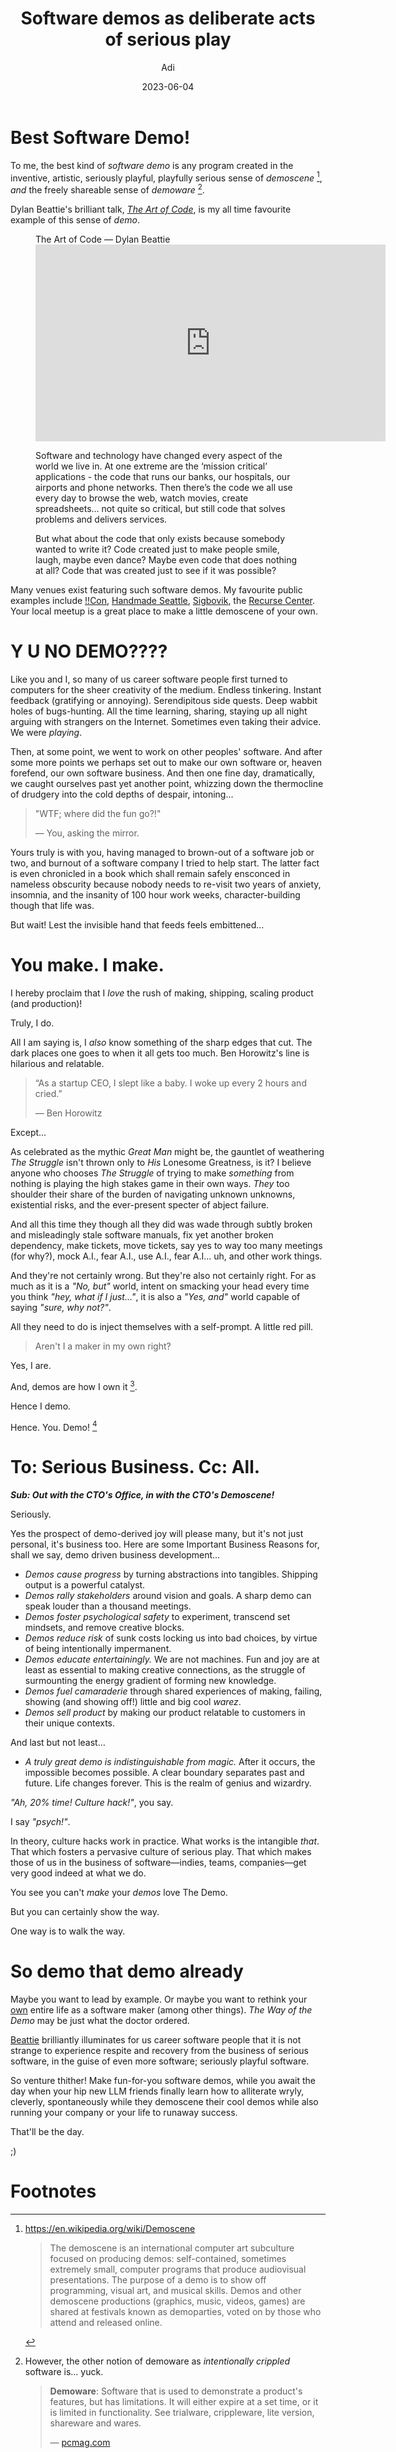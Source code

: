 # SHITE_META
#+title: Software demos as deliberate acts of serious play
#+summary: Making a software demo is a form of deliberate, serious play. An act that feeds our curiosity, inventiveness, and drive. It enlivens. It enriches. It entertains. And as we asymptotically approach the A.G.I. that's just around the corner, the capacity for deliberate, serious play will remain distinctively, deeply, deliciously human. Career software people like yours truly may please take note!
#+author: Adi
#+date: 2023-06-04
#+updated: 2023-06-04
#+tags: programming culture whyto software_design meta
#+include_toc: yes
# SHITE_META

* Best Software Demo!
To me, the best kind of /software demo/ is any program created in the inventive,
artistic, seriously playful, playfully serious sense of /demoscene/ [fn:1],
/and/ the freely shareable sense of /demoware/ [fn:2].

Dylan Beattie's brilliant talk, /[[https://dylanbeattie.net/talks/the-art-of-code.html][The Art of Code]]/, is my all time favourite
example of this sense of /demo/.

#+begin_export html
<figure class="box invert stack">
  <div class="title"> The Art of Code — Dylan Beattie</div>
  <iframe width="560" height="315" src="https://www.youtube-nocookie.com/embed/6avJHaC3C2U" title="YouTube video player" frameborder="0" allow="accelerometer; autoplay; clipboard-write; encrypted-media; gyroscope; picture-in-picture; web-share" allowfullscreen></iframe>
  <div class="footnotes">
    <p>
      Software and technology have changed every aspect of the world we live in.
      At one extreme are the ‘mission critical’ applications - the code that
      runs our banks, our hospitals, our airports and phone networks. Then
      there’s the code we all use every day to browse the web, watch movies,
      create spreadsheets… not quite so critical, but still code that solves
      problems and delivers services.
    </p>
    <p>
      But what about the code that only exists because somebody wanted to write
      it? Code created just to make people smile, laugh, maybe even dance? Maybe
      even code that does nothing at all? Code that was created just to see if
      it was possible?
    </p>
  </div>
</figure>
#+end_export

Many venues exist featuring such software demos. My favourite public examples
include [[https://bangbangcon.com/][!!Con]], [[https://handmade-seattle.com/][Handmade Seattle]], [[https://sigbovik.org/][Sigbovik]], the [[https://joy.recurse.com/][Recurse Center]].
Your local meetup is a great place to make a little demoscene of your own.

* Y U NO DEMO????
Like you and I, so many of us career software people first turned to computers
for the sheer creativity of the medium. Endless tinkering. Instant feedback
(gratifying or annoying). Serendipitous side quests. Deep wabbit holes of
bugs-hunting. All the time learning, sharing, staying up all night arguing with
strangers on the Internet. Sometimes even taking their advice. We were /playing/.

Then, at some point, we went to work on other peoples' software. And after some
more points we perhaps set out to make our own software or, heaven forefend, our
own software business. And then one fine day, dramatically, we caught ourselves
past yet another point, whizzing down the thermocline of drudgery into the cold
depths of despair, intoning...

#+begin_quote
"WTF; where did the fun go?!"

--- You, asking the mirror.
#+end_quote

Yours truly is with you, having managed to brown-out of a software job or two,
and burnout of a software company I tried to help start. The latter fact is even
chronicled in a book which shall remain safely ensconced in nameless obscurity
because nobody needs to re-visit two years of anxiety, insomnia, and the insanity
of 100 hour work weeks, character-building though that life was.

But wait! Lest the invisible hand that feeds feels embittened...

* You make. I make.

I hereby proclaim that I /love/ the rush of making, shipping, scaling product
(and production)!

Truly, I do.

All I am saying is, I /also/ know something of the sharp edges that cut. The
dark places one goes to when it all gets too much. Ben Horowitz's line is
hilarious and relatable.
#+begin_quote
“As a startup CEO, I slept like a baby. I woke up every 2 hours and cried.”

--- Ben Horowitz
#+end_quote

Except...

As celebrated as the mythic /Great Man/ might be, the gauntlet of weathering
/The Struggle/ isn't thrown only to /His/ Lonesome Greatness, is it? I believe
anyone who chooses /The Struggle/ of trying to make /something/ from nothing is
playing the high stakes game in their own ways. /They/ too shoulder their share
of the burden of navigating unknown unknowns, existential risks, and the
ever-present specter of abject failure.

And all this time they though all they did was wade through subtly broken and
misleadingly stale software manuals, fix yet another broken dependency, make
tickets, move tickets, say yes to way too many meetings (for why?), mock A.I.,
fear A.I., use A.I., fear A.I... uh, and other work things.

And they're not certainly wrong. But they're also not certainly right. For as
much as it is a /"No, but"/ world, intent on smacking your head every time you
think /"hey, what if I just..."/, it is also a /"Yes, and"/ world capable of
saying /"sure, why not?"/.

All they need to do is inject themselves with a self-prompt. A little red pill.

#+begin_quote
Aren't I a maker in my own right?
#+end_quote

Yes, I are.

And, demos are how I own it [fn:3].

Hence I demo.

Hence. You. Demo! [fn:4]

* To: Serious Business. Cc: All.

/*Sub: Out with the CTO's Office, in with the CTO's Demoscene!*/

Seriously.

Yes the prospect of demo-derived joy will please many, but it's not just
personal, it's business too. Here are some Important Business Reasons for, shall
we say, demo driven business development...

- /Demos cause progress/ by turning abstractions into tangibles. Shipping
  output is a powerful catalyst.
- /Demos rally stakeholders/ around vision and goals. A sharp demo can speak
  louder than a thousand meetings.
- /Demos foster psychological safety/ to experiment, transcend set mindsets,
  and remove creative blocks.
- /Demos reduce risk/ of sunk costs locking us into bad choices, by virtue
  of being intentionally impermanent.
- /Demos educate entertainingly./ We are not machines. Fun and joy are at least
  as essential to making creative connections, as the struggle of surmounting the
  energy gradient of forming new knowledge.
- /Demos fuel camaraderie/ through shared experiences of making, failing,
  showing (and showing off!) little and big cool /warez/.
- /Demos sell product/ by making our product relatable to customers in their
  unique contexts.

And last but not least...

- /A truly great demo is indistinguishable from magic./ After it occurs, the
  impossible becomes possible. A clear boundary separates past and future. Life
  changes forever. This is the realm of genius and wizardry.

/"Ah, 20% time! Culture hack!"/, you say.

I say /"psych!"/.

In theory, culture hacks work in practice. What works is the intangible /that/.
That which fosters a pervasive culture of serious play. That which makes those
of us in the business of software—indies, teams, companies—get very good indeed
at what we do.

You see you can't /make/ your /demos/ love The Demo.

But you can certainly show the way.

One way is to walk the way.

* So demo that demo already
Maybe you want to lead by example. Or maybe you want to rethink your [[https://www.evalapply.org/now][own]]
entire life as a software maker (among other things). /The Way of the Demo/ may
be just what the doctor ordered.

[[./index.html#best-software-demo][Beattie]] brilliantly illuminates for us career software people that it is not
strange to experience respite and recovery from the business of serious software,
in the guise of even more software; seriously playful software.

So venture thither! Make fun-for-you software demos, while you await the day
when your hip new LLM friends finally learn how to alliterate wryly, cleverly,
spontaneously while they demoscene their cool demos while also running your
company or your life to runaway success.

That'll be the day.

;)

* Footnotes

[fn:1] https://en.wikipedia.org/wiki/Demoscene
#+begin_quote
The demoscene is an international computer art subculture focused on producing
demos: self-contained, sometimes extremely small, computer programs that produce
audiovisual presentations. The purpose of a demo is to show off programming,
visual art, and musical skills. Demos and other demoscene productions (graphics,
music, videos, games) are shared at festivals known as demoparties, voted on by
those who attend and released online.
#+end_quote

[fn:2] However, the other notion of demoware as /intentionally crippled/ software
is... yuck.
#+begin_quote
*Demoware*: Software that is used to demonstrate a product's features, but has limitations.
It will either expire at a set time, or it is limited in functionality. See
trialware, crippleware, lite version, shareware and wares.

--- [[https://www.pcmag.com/encyclopedia/term/demoware][pcmag.com]]
#+end_quote
Deliberate crippling is very different from making it deliberately small (e.g.
Unix tools), which is a forward-looking creative constraint. I will argue that
even WordPress, because of its pluggable architecture, is "deliberately small".
The permutations of WP + pluggable code, in the WP universe, absolutely dwarf the
core CMS. That kind of a design choice liberates creativity, which crippleware
forefends /by design/. Ick. For similar reasons, /lite version/ (even open core)
is an ethical minefield. One could start off well-intentioned, but when the
quartely earnings come a-callin' it gets very hard to remain generous about
foundational promises like "free forever" or "10,000 messages searchable".
Trialware is also OK in my book, provided one gets to use the whole thing for a
reasonable period, with no data lock-in, enough to make up one's mind about
burdening the exchequer.

[fn:3] I'm /that guy/ who insists on making all his [[https://github.com/adityaathalye/slideware][conference talks]]
live demos. Dangerous? Who's that?

[fn:4] Hey, maybe get the A.I. do the meeting instead of you? And the
meeting notes. And schedule the follow up meeting? And... Well, I don't know
what will make you nerd out. I get kicked about things like this...
  - How far can I go only with Bash?
  - Suppose I implemented <RFC> in $Language?
  - This technique / trick / pattern is amazing! Here's why and how to use it!
  - /"Ooooh, what does this button do?"/ (a thought that emerges when inside the
    guts of some library or database manual or profiler feature set).
  - What if we were forbidden the use of a database for X?
